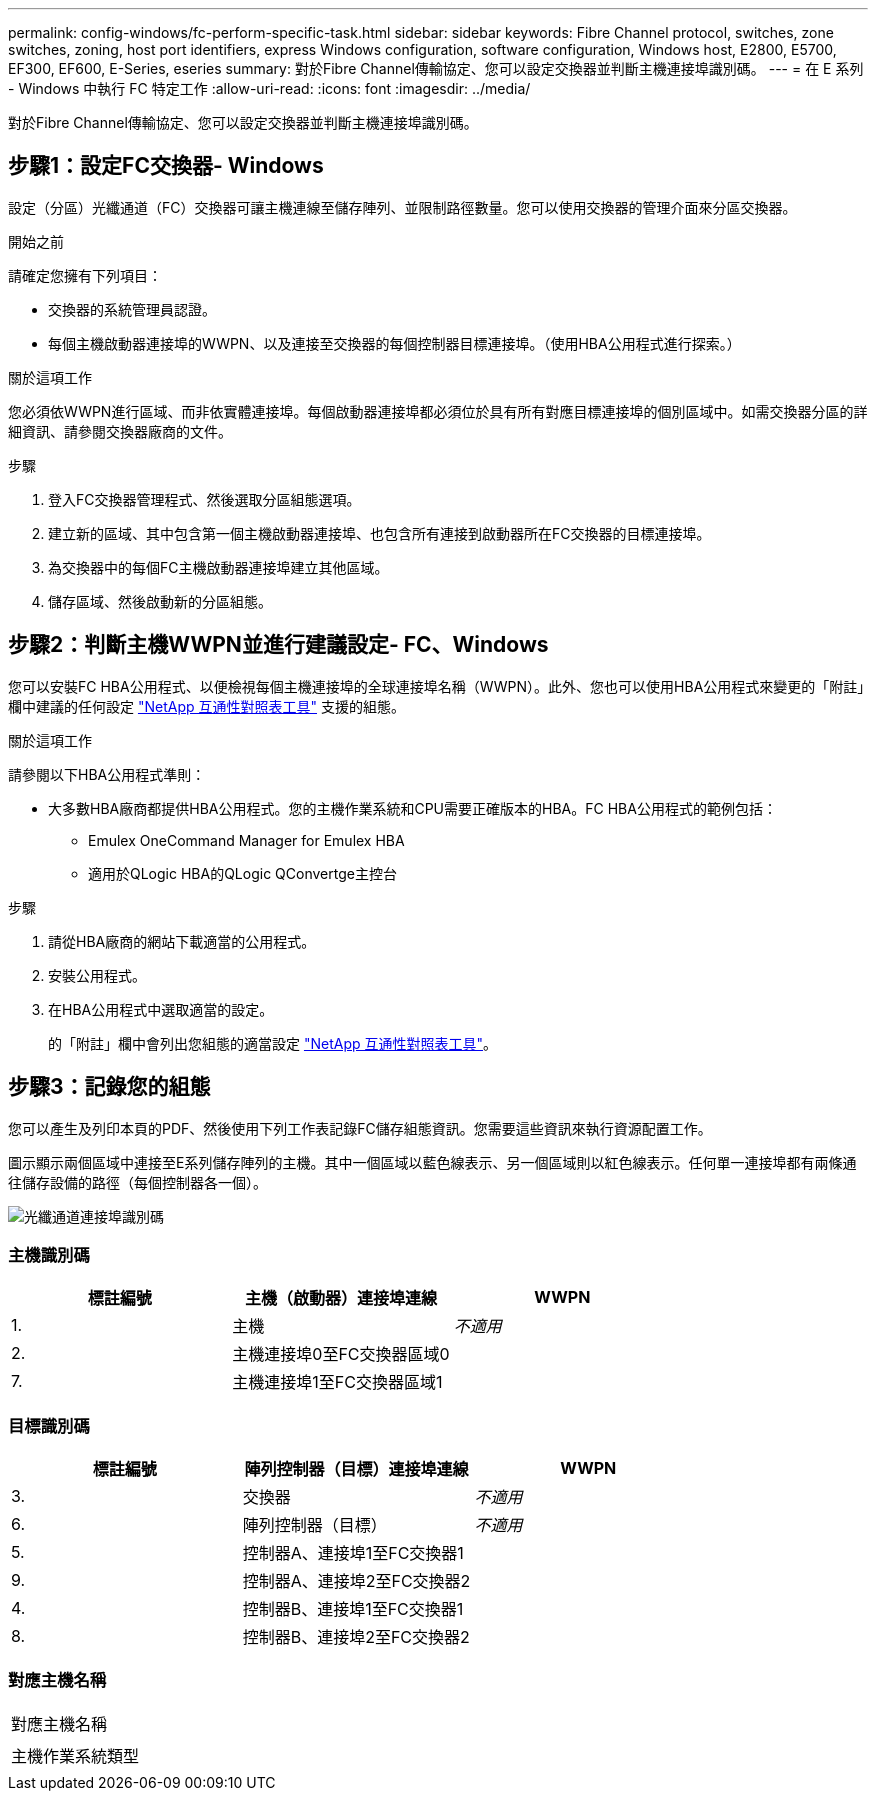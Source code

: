 ---
permalink: config-windows/fc-perform-specific-task.html 
sidebar: sidebar 
keywords: Fibre Channel protocol, switches, zone switches, zoning, host port identifiers, express Windows configuration, software configuration, Windows host, E2800, E5700, EF300, EF600, E-Series, eseries 
summary: 對於Fibre Channel傳輸協定、您可以設定交換器並判斷主機連接埠識別碼。 
---
= 在 E 系列 - Windows 中執行 FC 特定工作
:allow-uri-read: 
:icons: font
:imagesdir: ../media/


[role="lead"]
對於Fibre Channel傳輸協定、您可以設定交換器並判斷主機連接埠識別碼。



== 步驟1：設定FC交換器- Windows

設定（分區）光纖通道（FC）交換器可讓主機連線至儲存陣列、並限制路徑數量。您可以使用交換器的管理介面來分區交換器。

.開始之前
請確定您擁有下列項目：

* 交換器的系統管理員認證。
* 每個主機啟動器連接埠的WWPN、以及連接至交換器的每個控制器目標連接埠。（使用HBA公用程式進行探索。）


.關於這項工作
您必須依WWPN進行區域、而非依實體連接埠。每個啟動器連接埠都必須位於具有所有對應目標連接埠的個別區域中。如需交換器分區的詳細資訊、請參閱交換器廠商的文件。

.步驟
. 登入FC交換器管理程式、然後選取分區組態選項。
. 建立新的區域、其中包含第一個主機啟動器連接埠、也包含所有連接到啟動器所在FC交換器的目標連接埠。
. 為交換器中的每個FC主機啟動器連接埠建立其他區域。
. 儲存區域、然後啟動新的分區組態。




== 步驟2：判斷主機WWPN並進行建議設定- FC、Windows

您可以安裝FC HBA公用程式、以便檢視每個主機連接埠的全球連接埠名稱（WWPN）。此外、您也可以使用HBA公用程式來變更的「附註」欄中建議的任何設定 http://mysupport.netapp.com/matrix["NetApp 互通性對照表工具"^] 支援的組態。

.關於這項工作
請參閱以下HBA公用程式準則：

* 大多數HBA廠商都提供HBA公用程式。您的主機作業系統和CPU需要正確版本的HBA。FC HBA公用程式的範例包括：
+
** Emulex OneCommand Manager for Emulex HBA
** 適用於QLogic HBA的QLogic QConvertge主控台




.步驟
. 請從HBA廠商的網站下載適當的公用程式。
. 安裝公用程式。
. 在HBA公用程式中選取適當的設定。
+
的「附註」欄中會列出您組態的適當設定 http://mysupport.netapp.com/matrix["NetApp 互通性對照表工具"^]。





== 步驟3：記錄您的組態

您可以產生及列印本頁的PDF、然後使用下列工作表記錄FC儲存組態資訊。您需要這些資訊來執行資源配置工作。

圖示顯示兩個區域中連接至E系列儲存陣列的主機。其中一個區域以藍色線表示、另一個區域則以紅色線表示。任何單一連接埠都有兩條通往儲存設備的路徑（每個控制器各一個）。

image::../media/port_identifiers_host_and_target_conf-win.gif[光纖通道連接埠識別碼]



=== 主機識別碼

|===
| 標註編號 | 主機（啟動器）連接埠連線 | WWPN 


 a| 
1.
 a| 
主機
 a| 
_不適用_



 a| 
2.
 a| 
主機連接埠0至FC交換器區域0
 a| 



 a| 
7.
 a| 
主機連接埠1至FC交換器區域1
 a| 

|===


=== 目標識別碼

|===
| 標註編號 | 陣列控制器（目標）連接埠連線 | WWPN 


 a| 
3.
 a| 
交換器
 a| 
_不適用_



 a| 
6.
 a| 
陣列控制器（目標）
 a| 
_不適用_



 a| 
5.
 a| 
控制器A、連接埠1至FC交換器1
 a| 



 a| 
9.
 a| 
控制器A、連接埠2至FC交換器2
 a| 



 a| 
4.
 a| 
控制器B、連接埠1至FC交換器1
 a| 



 a| 
8.
 a| 
控制器B、連接埠2至FC交換器2
 a| 

|===


=== 對應主機名稱

|===


 a| 
對應主機名稱
 a| 



 a| 
主機作業系統類型
 a| 

|===